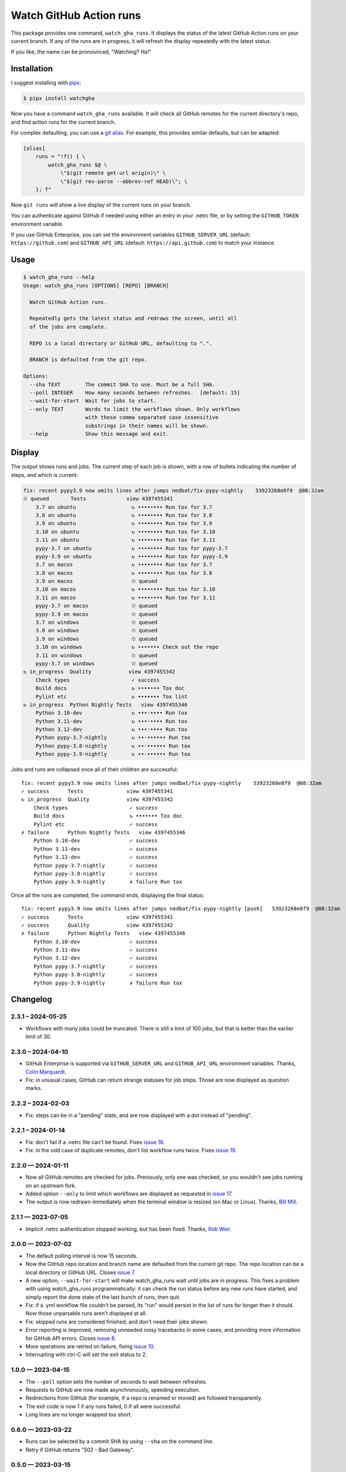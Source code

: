 ########################
Watch GitHub Action runs
########################

This package provides one command, ``watch_gha_runs``.  It displays the status
of the latest GitHub Action runs on your current branch.  If any of the runs
are in progress, it will refresh the display repeatedly with the latest status.

If you like, the name can be pronounced, "Watching? Ha!"


Installation
============

I suggest installing with `pipx`_:

.. code-block:: shell

    $ pipx install watchgha

Now you have a command ``watch_gha_runs`` available.  It will check all GitHub
remotes for the current directory's repo, and find action runs for the current
branch.

For complex defaulting, you can use a `git alias`_.  For example, this provides
similar defaults, but can be adapted:

.. code-block:: ini

    [alias]
        runs = "!f() { \
            watch_gha_runs $@ \
                \"$(git remote get-url origin)\" \
                \"$(git rev-parse --abbrev-ref HEAD)\"; \
        }; f"

Now ``git runs`` will show a live display of the current runs on your branch.

You can authenticate against GitHub if needed using either an entry in your
.netrc file, or by setting the ``GITHUB_TOKEN`` environment variable.

If you use GitHub Enterprise, you can set the environment variables
``GITHUB_SERVER_URL`` (default: ``https://github.com``) and
``GITHUB_API_URL`` (default: ``https://api.github.com``)
to match your instance.

Usage
=====

.. [[[cog
    import os
    import subprocess
    import textwrap
    command = "watch_gha_runs --help".split()
    env = dict(os.environ, COLUMNS="72")
    output = subprocess.check_output(command, env=env)
    print()
    print(".. code-block::")
    print()
    print("    $", *command)
    print(textwrap.indent(output.decode(), "    "))
.. ]]]

.. code-block::

    $ watch_gha_runs --help
    Usage: watch_gha_runs [OPTIONS] [REPO] [BRANCH]

      Watch GitHub Action runs.

      Repeatedly gets the latest status and redraws the screen, until all
      of the jobs are complete.

      REPO is a local directory or GitHub URL, defaulting to ".".

      BRANCH is defaulted from the git repo.

    Options:
      --sha TEXT        The commit SHA to use. Must be a full SHA.
      --poll INTEGER    How many seconds between refreshes.  [default: 15]
      --wait-for-start  Wait for jobs to start.
      --only TEXT       Words to limit the workflows shown. Only workflows
                        with these comma separated case insensitive
                        substrings in their names will be shown.
      --help            Show this message and exit.

.. [[[end]]] (checksum: 7ccf840e890086fd0b4774b4ef1ac15a)


Display
=======

The output shows runs and jobs.  The current step of each job is shown, with a
row of bullets indicating the number of steps, and which is current:

..
    How to make the animated gif:
      - https://github.com/asciinema/agg; brew install agg
      - branch in coverage.py
      - comment out pypy in testsuite.yml
      - commit as "fix: most awesome fix"
      create window 80x24
      copy "watch_gha_runs --wait-for-start --poll=5"
      g ampf; asciinema rec --overwrite watch.cast
      paste the command
      exit the shell when it's done
      $ agg --speed=10 --font-family="Monego,Symbola" --font-size=18 watch.cast watch.gif

.. image:: https://raw.githubusercontent.com/nedbat/watchgha/main/watch.gif

.. code-block::

    fix: recent pypy3.9 now omits lines after jumps nedbat/fix-pypy-nightly    53923268e8f9  @08:32am
    ⏲ queued       Tests             view 4397455341
        3.7 on ubuntu                  ↻ •••••••• Run tox for 3.7
        3.8 on ubuntu                  ↻ •••••••• Run tox for 3.8
        3.9 on ubuntu                  ↻ •••••••• Run tox for 3.9
        3.10 on ubuntu                 ↻ •••••••• Run tox for 3.10
        3.11 on ubuntu                 ↻ •••••••• Run tox for 3.11
        pypy-3.7 on ubuntu             ↻ •••••••• Run tox for pypy-3.7
        pypy-3.9 on ubuntu             ↻ •••••••• Run tox for pypy-3.9
        3.7 on macos                   ↻ •••••••• Run tox for 3.7
        3.8 on macos                   ↻ •••••••• Run tox for 3.8
        3.9 on macos                   ⏲ queued
        3.10 on macos                  ↻ •••••••• Run tox for 3.10
        3.11 on macos                  ↻ •••••••• Run tox for 3.11
        pypy-3.7 on macos              ⏲ queued
        pypy-3.9 on macos              ⏲ queued
        3.7 on windows                 ⏲ queued
        3.8 on windows                 ⏲ queued
        3.9 on windows                 ⏲ queued
        3.10 on windows                ↻ ••••••• Check out the repo
        3.11 on windows                ⏲ queued
        pypy-3.7 on windows            ⏲ queued
    ↻ in_progress  Quality            view 4397455342
        Check types                    ✓ success
        Build docs                     ↻ ••••••• Tox doc
        Pylint etc                     ↻ ••••••• Tox lint
    ↻ in_progress  Python Nightly Tests   view 4397455346
        Python 3.10-dev                ↻ •••◦•••• Run tox
        Python 3.11-dev                ↻ •••◦•••• Run tox
        Python 3.12-dev                ↻ •••◦•••• Run tox
        Python pypy-3.7-nightly        ↻ ••◦•••••• Run tox
        Python pypy-3.8-nightly        ↻ ••◦•••••• Run tox
        Python pypy-3.9-nightly        ↻ ••◦•••••• Run tox

Jobs and runs are collapsed once all of their children are successful::

    fix: recent pypy3.9 now omits lines after jumps nedbat/fix-pypy-nightly    53923268e8f9  @08:32am
    ✓ success      Tests              view 4397455341
    ↻ in_progress  Quality            view 4397455342
        Check types                    ✓ success
        Build docs                     ↻ ••••••• Tox doc
        Pylint etc                     ✓ success
    ✗ failure      Python Nightly Tests   view 4397455346
        Python 3.10-dev                ✓ success
        Python 3.11-dev                ✓ success
        Python 3.12-dev                ✓ success
        Python pypy-3.7-nightly        ✓ success
        Python pypy-3.8-nightly        ✓ success
        Python pypy-3.9-nightly        ✗ failure Run tox

Once all the runs are completed, the command ends, displaying the final
status::

    fix: recent pypy3.9 now omits lines after jumps nedbat/fix-pypy-nightly [push]   53923268e8f9  @08:32am
    ✓ success      Tests              view 4397455341
    ✓ success      Quality            view 4397455342
    ✗ failure      Python Nightly Tests   view 4397455346
        Python 3.10-dev                ✓ success
        Python 3.11-dev                ✓ success
        Python 3.12-dev                ✓ success
        Python pypy-3.7-nightly        ✓ success
        Python pypy-3.8-nightly        ✓ success
        Python pypy-3.9-nightly        ✗ failure Run tox


Changelog
=========

.. Release process:
    - This changelog is updated manually, not with scriv.
    - Bump the version in src/watchgha/__init__.py
    - Comments are added manually to GitHub issues and pull requests.
    - Use `make check_release` to see if everything is ready for a release.
    - Use `make release` to release a new version.

.. scriv-start-here

2.3.1 – 2024-05-25
------------------

- Workflows with many jobs could be truncated.  There is still a limit of 100
  jobs, but that is better than the earlier limit of 30.


2.3.0 – 2024-04-10
------------------

- GitHub Enterprise is supported via ``GITHUB_SERVER_URL`` and
  ``GITHUB_API_URL`` environment variables.
  Thanks, `Colin Marquardt <pull 21_>`_.

- Fix: in unusual cases, GitHub can return strange statuses for job steps.
  Those are now displayed as question marks.

.. _pull 21: https://github.com/nedbat/watchgha/pull/21


2.2.2 – 2024-02-03
------------------

- Fix: steps can be in a "pending" state, and are now displayed with a dot
  instead of "pending".


2.2.1 – 2024-01-14
------------------

- Fix: don't fail if a .netrc file can't be found. Fixes `issue 18`_.

- Fix: in the odd case of duplicate remotes, don't list workflow runs twice.
  Fixes `issue 19`_.

.. _issue 18: https://github.com/nedbat/watchgha/issues/18
.. _issue 19: https://github.com/nedbat/watchgha/issues/19


2.2.0 — 2024-01-11
------------------

- Now all GitHub remotes are checked for jobs.  Previously, only one was
  checked, so you wouldn't see jobs running on an upstream fork.

- Added option ``--only`` to limit which workflows are displayed as requested
  in `issue 17`_.

- The output is now redrawn immediately when the terminal window is resized (on
  Mac or Linux).  Thanks, `Bill Mill <pull 14_>`_.

.. _pull 14: https://github.com/nedbat/watchgha/pull/14
.. _issue 17: https://github.com/nedbat/watchgha/issues/17


2.1.1 — 2023-07-05
------------------

- Implicit .netrc authentication stopped working, but has been fixed. Thanks,
  `Rob Weir <pull 11_>`_.

.. _pull 11: https://github.com/nedbat/watchgha/pull/11


2.0.0 — 2023-07-02
------------------

- The default polling interval is now 15 seconds.

- Now the GitHub repo location and branch name are defaulted from the current
  git repo.  The repo location can be a local directory or GitHub URL. Closes
  `issue 7`_.

- A new option, ``--wait-for-start`` will make watch_gha_runs wait until jobs
  are in progress.  This fixes a problem with using watch_gha_runs
  programmatically: it can check the run status before any new runs have
  started, and simply report the done state of the last bunch of runs, then
  quit.

- Fix: if a .yml workflow file couldn't be parsed, its "run" would persist in
  the list of runs for longer than it should.  Now those unparsable runs aren't
  displayed at all.

- Fix: skipped runs are considered finished, and don't need their jobs shown.

- Error reporting is improved, removing unneeded noisy tracebacks in some
  cases, and providing more information for GitHub API errors.
  Closes `issue 8`_.

- More operations are retried on failure, fixing `issue 10`_.

- Interrupting with ctrl-C will set the exit status to 2.

.. _issue 7: https://github.com/nedbat/watchgha/issues/7
.. _issue 8: https://github.com/nedbat/watchgha/issues/8
.. _issue 10: https://github.com/nedbat/watchgha/issues/10


1.0.0 — 2023-04-15
------------------

- The ``--poll`` option sets the number of seconds to wait between refreshes.

- Requests to GitHub are now made asynchronously, speeding execution.

- Redirections from GitHub (for example, if a repo is renamed or moved) are
  followed transparently.

- The exit code is now 1 if any runs failed, 0 if all were successful.

- Long lines are no longer wrapped too short.


0.6.0 — 2023-03-22
------------------

- Runs can be selected by a commit SHA by using ``--sha`` on the command line.

- Retry if GitHub returns "502 - Bad Gateway".


0.5.0 — 2023-03-15
------------------

- Uses a ``GITHUB_TOKEN`` environment variable for authentication if it is
  defined.


0.0.2 — 2023-03-14
------------------

- Support more forms of repo URLs: ``git@github.com:``, without ``.git``, etc.

- Better error messages if the repo URL can't be parsed.


0.0.1 — 2023-03-13
------------------

First version


.. scriv-end-here

Development
===========

The code is a bit messy and undocumented, and there are no tests.  If you want
to change the code, open an issue and let's talk about it.

Contributors:

- Ned Batchelder
- Bill Mill
- Hugo van Kemenade
- Rob Weir


Back Story
==========

This started as a formatter for the output of ``gh run list`` from the `gh
run command`_.  Then I tried ``gh run watch``, but wasn't happy with its
choices. So I wrote my own.

.. _gh run command: https://cli.github.com/manual/gh_run
.. _git alias: https://www.atlassian.com/git/tutorials/git-alias
.. _pipx: https://pypi.org/project/pipx/
